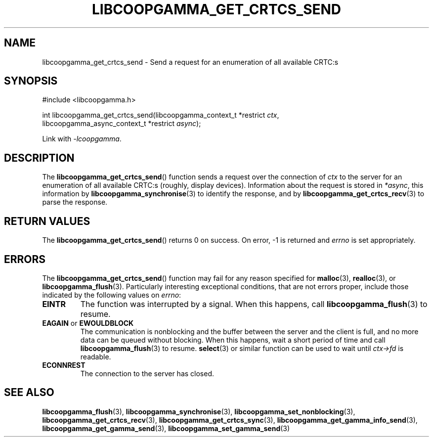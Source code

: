 .TH LIBCOOPGAMMA_GET_CRTCS_SEND 3 LIBCOOPGAMMA
.SH "NAME"
libcoopgamma_get_crtcs_send - Send a request for an enumeration of all available CRTC:s
.SH "SYNOPSIS"
.nf
#include <libcoopgamma.h>

int libcoopgamma_get_crtcs_send(libcoopgamma_context_t *restrict \fIctx\fP,
                                libcoopgamma_async_context_t *restrict \fIasync\fP);
.fi
.P
Link with
.IR -lcoopgamma .
.SH "DESCRIPTION"
The
.BR libcoopgamma_get_crtcs_send ()
function sends a request over the connection of
.I ctx
to the server for an enumeration of all available
CRTC:s (roughly, display devices). Information
about the request is stored in
.IR *async ,
this information by
.BR libcoopgamma_synchronise (3)
to identify the response, and by
.BR libcoopgamma_get_crtcs_recv (3)
to parse the response.
.SH "RETURN VALUES"
The
.BR libcoopgamma_get_crtcs_send ()
returns 0 on success. On error, -1 is returned and
.I errno
is set appropriately.
.SH "ERRORS"
The
.BR libcoopgamma_get_crtcs_send ()
function may fail for any reason specified for
.BR malloc (3),
.BR realloc (3),
or
.BR libcoopgamma_flush (3).
Particularly interesting exceptional
conditions, that are not errors proper, include
those indicated by the following values on
.IR errno :
.TP
.B EINTR
The function was interrupted by a signal. When
this happens, call
.BR libcoopgamma_flush (3)
to resume.
.TP
.BR EAGAIN " or " EWOULDBLOCK
The communication is nonblocking and the buffer
between the server and the client is full,
and no more data can be queued without blocking.
When this happens, wait a short period of time
and call
.BR libcoopgamma_flush (3)
to resume.
.BR select (3)
or similar function can be used to wait until
.I ctx->fd
is readable.
.TP
.B ECONNREST
The connection to the server has closed.
.SH "SEE ALSO"
.BR libcoopgamma_flush (3),
.BR libcoopgamma_synchronise (3),
.BR libcoopgamma_set_nonblocking (3),
.BR libcoopgamma_get_crtcs_recv (3),
.BR libcoopgamma_get_crtcs_sync (3),
.BR libcoopgamma_get_gamma_info_send (3),
.BR libcoopgamma_get_gamma_send (3),
.BR libcoopgamma_set_gamma_send (3)

